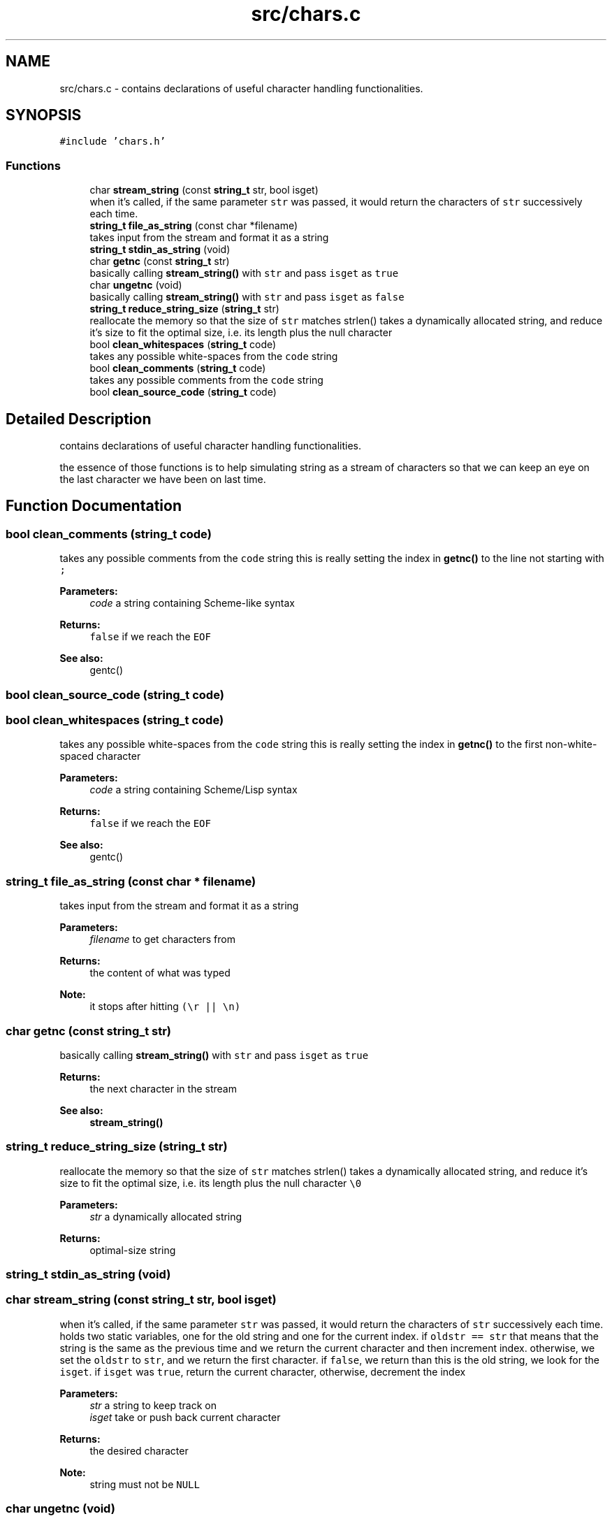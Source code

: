 .TH "src/chars.c" 3 "Mon Nov 19 2018" "Version v0.0.1" "Minimal Scheme/Lisp Interpreter" \" -*- nroff -*-
.ad l
.nh
.SH NAME
src/chars.c \- contains declarations of useful character handling functionalities\&.  

.SH SYNOPSIS
.br
.PP
\fC#include 'chars\&.h'\fP
.br

.SS "Functions"

.in +1c
.ti -1c
.RI "char \fBstream_string\fP (const \fBstring_t\fP str, bool isget)"
.br
.RI "when it's called, if the same parameter \fCstr\fP was passed, it would return the characters of \fCstr\fP successively each time\&. "
.ti -1c
.RI "\fBstring_t\fP \fBfile_as_string\fP (const char *filename)"
.br
.RI "takes input from the stream and format it as a string "
.ti -1c
.RI "\fBstring_t\fP \fBstdin_as_string\fP (void)"
.br
.ti -1c
.RI "char \fBgetnc\fP (const \fBstring_t\fP str)"
.br
.RI "basically calling \fBstream_string()\fP with \fCstr\fP and pass \fCisget\fP as \fCtrue\fP "
.ti -1c
.RI "char \fBungetnc\fP (void)"
.br
.RI "basically calling \fBstream_string()\fP with \fCstr\fP and pass \fCisget\fP as \fCfalse\fP "
.ti -1c
.RI "\fBstring_t\fP \fBreduce_string_size\fP (\fBstring_t\fP str)"
.br
.RI "reallocate the memory so that the size of \fCstr\fP matches strlen() takes a dynamically allocated string, and reduce it's size to fit the optimal size, i\&.e\&. its length plus the null character \fC\\0\fP "
.ti -1c
.RI "bool \fBclean_whitespaces\fP (\fBstring_t\fP code)"
.br
.RI "takes any possible white-spaces from the \fCcode\fP string "
.ti -1c
.RI "bool \fBclean_comments\fP (\fBstring_t\fP code)"
.br
.RI "takes any possible comments from the \fCcode\fP string "
.ti -1c
.RI "bool \fBclean_source_code\fP (\fBstring_t\fP code)"
.br
.in -1c
.SH "Detailed Description"
.PP 
contains declarations of useful character handling functionalities\&. 

the essence of those functions is to help simulating string as a stream of characters so that we can keep an eye on the last character we have been on last time\&. 
.SH "Function Documentation"
.PP 
.SS "bool clean_comments (\fBstring_t\fP code)"

.PP
takes any possible comments from the \fCcode\fP string this is really setting the index in \fBgetnc()\fP to the line not starting with \fC;\fP
.PP
\fBParameters:\fP
.RS 4
\fIcode\fP a string containing Scheme-like syntax
.RE
.PP
\fBReturns:\fP
.RS 4
\fCfalse\fP if we reach the \fCEOF\fP
.RE
.PP
\fBSee also:\fP
.RS 4
gentc() 
.RE
.PP

.SS "bool clean_source_code (\fBstring_t\fP code)"

.SS "bool clean_whitespaces (\fBstring_t\fP code)"

.PP
takes any possible white-spaces from the \fCcode\fP string this is really setting the index in \fBgetnc()\fP to the first non-white-spaced character
.PP
\fBParameters:\fP
.RS 4
\fIcode\fP a string containing Scheme/Lisp syntax
.RE
.PP
\fBReturns:\fP
.RS 4
\fCfalse\fP if we reach the \fCEOF\fP
.RE
.PP
\fBSee also:\fP
.RS 4
gentc() 
.RE
.PP

.SS "\fBstring_t\fP file_as_string (const char * filename)"

.PP
takes input from the stream and format it as a string 
.PP
\fBParameters:\fP
.RS 4
\fIfilename\fP to get characters from
.RE
.PP
\fBReturns:\fP
.RS 4
the content of what was typed 
.RE
.PP
\fBNote:\fP
.RS 4
it stops after hitting \fC(\\r || \\n)\fP 
.RE
.PP

.SS "char getnc (const \fBstring_t\fP str)"

.PP
basically calling \fBstream_string()\fP with \fCstr\fP and pass \fCisget\fP as \fCtrue\fP 
.PP
\fBReturns:\fP
.RS 4
the next character in the stream
.RE
.PP
\fBSee also:\fP
.RS 4
\fBstream_string()\fP 
.RE
.PP

.SS "\fBstring_t\fP reduce_string_size (\fBstring_t\fP str)"

.PP
reallocate the memory so that the size of \fCstr\fP matches strlen() takes a dynamically allocated string, and reduce it's size to fit the optimal size, i\&.e\&. its length plus the null character \fC\\0\fP 
.PP
\fBParameters:\fP
.RS 4
\fIstr\fP a dynamically allocated string
.RE
.PP
\fBReturns:\fP
.RS 4
optimal-size string 
.RE
.PP

.SS "\fBstring_t\fP stdin_as_string (void)"

.SS "char stream_string (const \fBstring_t\fP str, bool isget)"

.PP
when it's called, if the same parameter \fCstr\fP was passed, it would return the characters of \fCstr\fP successively each time\&. holds two static variables, one for the old string and one for the current index\&. if \fColdstr == str\fP that means that the string is the same as the previous time and we return the current character and then increment index\&. otherwise, we set the \fColdstr\fP to \fCstr\fP, and we return the first character\&. if \fCfalse\fP, we return than this is the old string, we look for the \fCisget\fP\&. if \fCisget\fP was \fCtrue\fP, return the current character, otherwise, decrement the index
.PP
\fBParameters:\fP
.RS 4
\fIstr\fP a string to keep track on 
.br
\fIisget\fP take or push back current character
.RE
.PP
\fBReturns:\fP
.RS 4
the desired character
.RE
.PP
\fBNote:\fP
.RS 4
string must not be \fCNULL\fP 
.RE
.PP

.SS "char ungetnc (void)"

.PP
basically calling \fBstream_string()\fP with \fCstr\fP and pass \fCisget\fP as \fCfalse\fP 
.PP
\fBReturns:\fP
.RS 4
the previously streamed character in the stream
.RE
.PP
\fBSee also:\fP
.RS 4
\fBstream_string()\fP 
.RE
.PP

.SH "Author"
.PP 
Generated automatically by Doxygen for Minimal Scheme/Lisp Interpreter from the source code\&.
